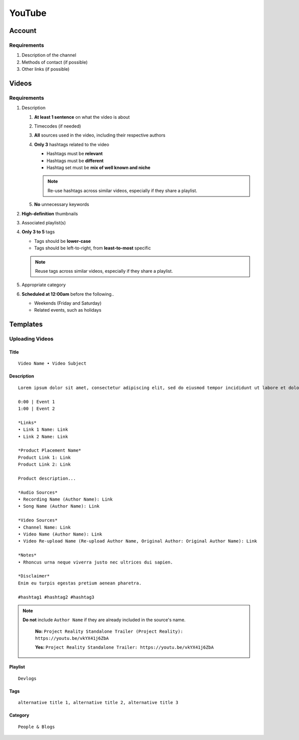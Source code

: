 
YouTube
=======

Account
-------

Requirements
^^^^^^^^^^^^

#. Description of the channel
#. Methods of contact (if possible)
#. Other links (if possible)

Videos
------

Requirements
^^^^^^^^^^^^

#. Description

   #. **At least 1 sentence** on what the video is about
   #. Timecodes (if needed)
   #. **All** sources used in the video, including their respective authors
   #. **Only 3** hashtags related to the video

      - Hashtags must be **relevant**
      - Hashtags must be **different**
      - Hashtag set must be **mix of well known and niche**
      
      .. note::

         Re-use hashtags across similar videos, especially if they share a playlist.

   #. **No** unnecessary keywords

#. **High-definition** thumbnails
#. Associated playlist(s)
#. **Only 3 to 5** tags

   - Tags should be **lower-case**
   - Tags should be left-to-right, from **least-to-most** specific

   .. note::

      Reuse tags across similar videos, especially if they share a playlist.

#. Appropriate category
#. **Scheduled at 12:00am** before the following..

   - Weekends (Friday and Saturday)
   - Related events, such as holidays

Templates
---------

Uploading Videos
^^^^^^^^^^^^^^^^

Title
"""""

::

   Video Name • Video Subject

Description
"""""""""""

::

   Lorem ipsum dolor sit amet, consectetur adipiscing elit, sed do eiusmod tempor incididunt ut labore et dolore magna aliqua. 

   0:00 | Event 1
   1:00 | Event 2

   *Links*
   • Link 1 Name: Link
   • Link 2 Name: Link

   *Product Placement Name*
   Product Link 1: Link
   Product Link 2: Link

   Product description...

   *Audio Sources*
   • Recording Name (Author Name): Link
   • Song Name (Author Name): Link

   *Video Sources*
   • Channel Name: Link
   • Video Name (Author Name): Link
   • Video Re-upload Name (Re-upload Author Name, Original Author: Original Author Name): Link

   *Notes*
   • Rhoncus urna neque viverra justo nec ultrices dui sapien.

   *Disclaimer*
   Enim eu turpis egestas pretium aenean pharetra.

   #hashtag1 #hashtag2 #hashtag3

.. note::

   **Do not** include ``Author Name`` if they are already included in the source's name.

      **No:** ``Project Reality Standalone Trailer (Project Reality): https://youtu.be/vkYX41j6ZbA``

      **Yes:** ``Project Reality Standalone Trailer: https://youtu.be/vkYX41j6ZbA``

Playlist
""""""""

::

   Devlogs

Tags
""""

::

   alternative title 1, alternative title 2, alternative title 3

Category
""""""""

::

   People & Blogs
